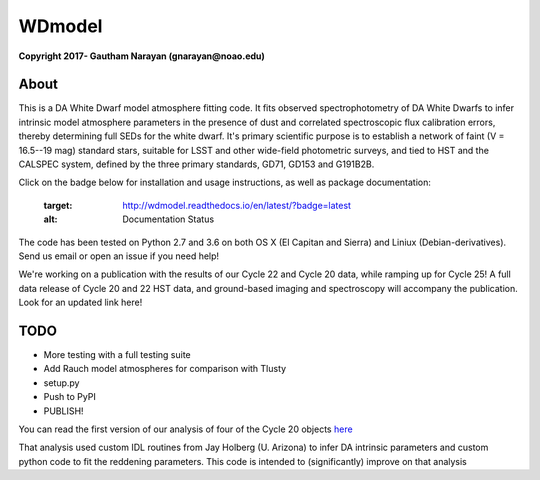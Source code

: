 WDmodel
=======

**Copyright 2017- Gautham Narayan (gnarayan@noao.edu)**

About
-----

This is a DA White Dwarf model atmosphere fitting code. It fits observed
spectrophotometry of DA White Dwarfs to infer intrinsic model atmosphere
parameters in the presence of dust and correlated spectroscopic flux
calibration errors, thereby determining full SEDs for the white dwarf. It's
primary scientific purpose is to establish a network of faint (V = 16.5--19
mag) standard stars, suitable for LSST and other wide-field photometric
surveys, and tied to HST and the CALSPEC system, defined by the three primary
standards, GD71, GD153 and G191B2B.

Click on the badge below for installation and usage instructions, as well as
package documentation:

      .. image:: http://readthedocs.org/projects/wdmodel/badge/?version=latest
      :target: http://wdmodel.readthedocs.io/en/latest/?badge=latest
      :alt: Documentation Status

The code has been tested on Python 2.7 and 3.6 on both OS X (El Capitan and
Sierra) and Liniux (Debian-derivatives). Send us email or open an issue if you
need help!

We're working on a publication with the results of our Cycle 22 and Cycle 20
data, while ramping up for Cycle 25! A full data release of Cycle 20 and 22 HST
data, and ground-based imaging and spectroscopy will accompany the publication.
Look for an updated link here!

TODO
----

-  More testing with a full testing suite
-  Add Rauch model atmospheres for comparison with Tlusty
-  setup.py
-  Push to PyPI
-  PUBLISH!

You can read the first version of our analysis of four of the Cycle 20
objects
`here <http://adsabs.harvard.edu/cgi-bin/bib_query?arXiv:1603.03825>`__

That analysis used custom IDL routines from Jay Holberg (U. Arizona) to
infer DA intrinsic parameters and custom python code to fit the
reddening parameters. This code is intended to (significantly) improve
on that analysis
